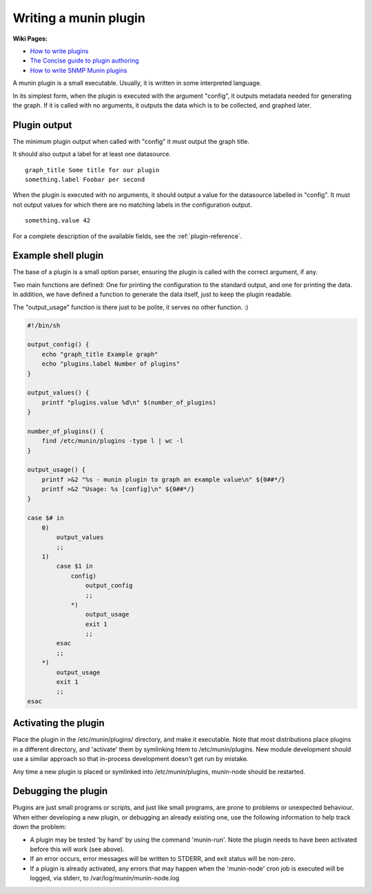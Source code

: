 .. _plugin-writing:

========================
 Writing a munin plugin
========================

**Wiki Pages:**

- `How to write plugins <http://munin-monitoring.org/wiki/HowToWritePlugins>`_
- `The Concise guide to plugin authoring <http://munin-monitoring.org/wiki/PluginConcise>`_
- `How to write SNMP Munin plugins <http://munin-monitoring.org/wiki/HowToWriteSNMPPlugins>`_

A munin plugin is a small executable. Usually, it is written in some
interpreted language.

In its simplest form, when the plugin is executed with the argument
"config", it outputs metadata needed for generating the graph. If it
is called with no arguments, it outputs the data which is to be
collected, and graphed later.

Plugin output
=============

The minimum plugin output when called with "config" it must output the
graph title.

It should also output a label for at least one datasource.

::

  graph_title Some title for our plugin
  something.label Foobar per second

When the plugin is executed with no arguments, it should output a
value for the datasource labelled in "config". It must not output
values for which there are no matching labels in the configuration
output.

::

  something.value 42

For a complete description of the available fields, see the
:ref:`plugin-reference`.

Example shell plugin
====================

The base of a plugin is a small option parser, ensuring the plugin is
called with the correct argument, if any.

Two main functions are defined: One for printing the configuration to
the standard output, and one for printing the data. In addition, we
have defined a function to generate the data itself, just to keep the
plugin readable.

The "output_usage" function is there just to be polite, it serves no
other function. :)

.. code-block:: bash

  #!/bin/sh

  output_config() {
      echo "graph_title Example graph"
      echo "plugins.label Number of plugins"
  }

  output_values() {
      printf "plugins.value %d\n" $(number_of_plugins)
  }

  number_of_plugins() {
      find /etc/munin/plugins -type l | wc -l
  }

  output_usage() {
      printf >&2 "%s - munin plugin to graph an example value\n" ${0##*/}
      printf >&2 "Usage: %s [config]\n" ${0##*/}
  }

  case $# in
      0)
          output_values
          ;;
      1)
          case $1 in
              config)
                  output_config
                  ;;
              *)
                  output_usage
                  exit 1
                  ;;
          esac
          ;;
      *)
          output_usage
          exit 1
          ;;
  esac

Activating the plugin
=====================

Place the plugin in the /etc/munin/plugins/ directory, and make it
executable.  Note that most distributions place plugins in a different directory,
and 'activate' them by symlinking htem to /etc/munin/plugins.  New module development
should use a similar approach so that in-process development doesn't get run
by mistake.

Any time a new plugin is placed or symlinked into /etc/munin/plugins, munin-node should be restarted.

Debugging the plugin
====================

Plugins are just small programs or scripts, and just like small programs, are prone to problems
or unexpected behaviour.  When either developing a new plugin, or debugging an already existing one,
use the following information to help track down the problem:

* A plugin may be tested 'by hand' by using the command 'munin-run'.  Note the plugin needs to have been activated before this will work (see above).

* If an error occurs, error messages will be written to STDERR, and exit status will be non-zero.

* If a plugin is already activated, any errors that may happen when the 'munin-node' cron job is executed will be logged, via stderr, to /var/log/munin/munin-node.log
